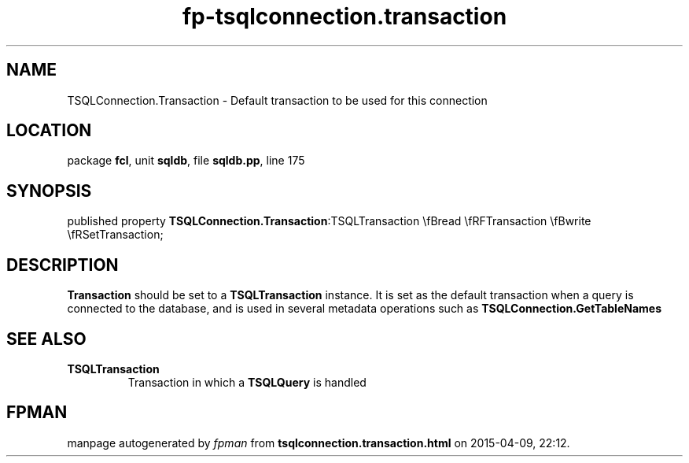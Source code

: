 .\" file autogenerated by fpman
.TH "fp-tsqlconnection.transaction" 3 "2014-03-14" "fpman" "Free Pascal Programmer's Manual"
.SH NAME
TSQLConnection.Transaction - Default transaction to be used for this connection
.SH LOCATION
package \fBfcl\fR, unit \fBsqldb\fR, file \fBsqldb.pp\fR, line 175
.SH SYNOPSIS
published property  \fBTSQLConnection.Transaction\fR:TSQLTransaction \\fBread \\fRFTransaction \\fBwrite \\fRSetTransaction;
.SH DESCRIPTION
\fBTransaction\fR should be set to a \fBTSQLTransaction\fR instance. It is set as the default transaction when a query is connected to the database, and is used in several metadata operations such as \fBTSQLConnection.GetTableNames\fR


.SH SEE ALSO
.TP
.B TSQLTransaction
Transaction in which a \fBTSQLQuery\fR is handled

.SH FPMAN
manpage autogenerated by \fIfpman\fR from \fBtsqlconnection.transaction.html\fR on 2015-04-09, 22:12.

